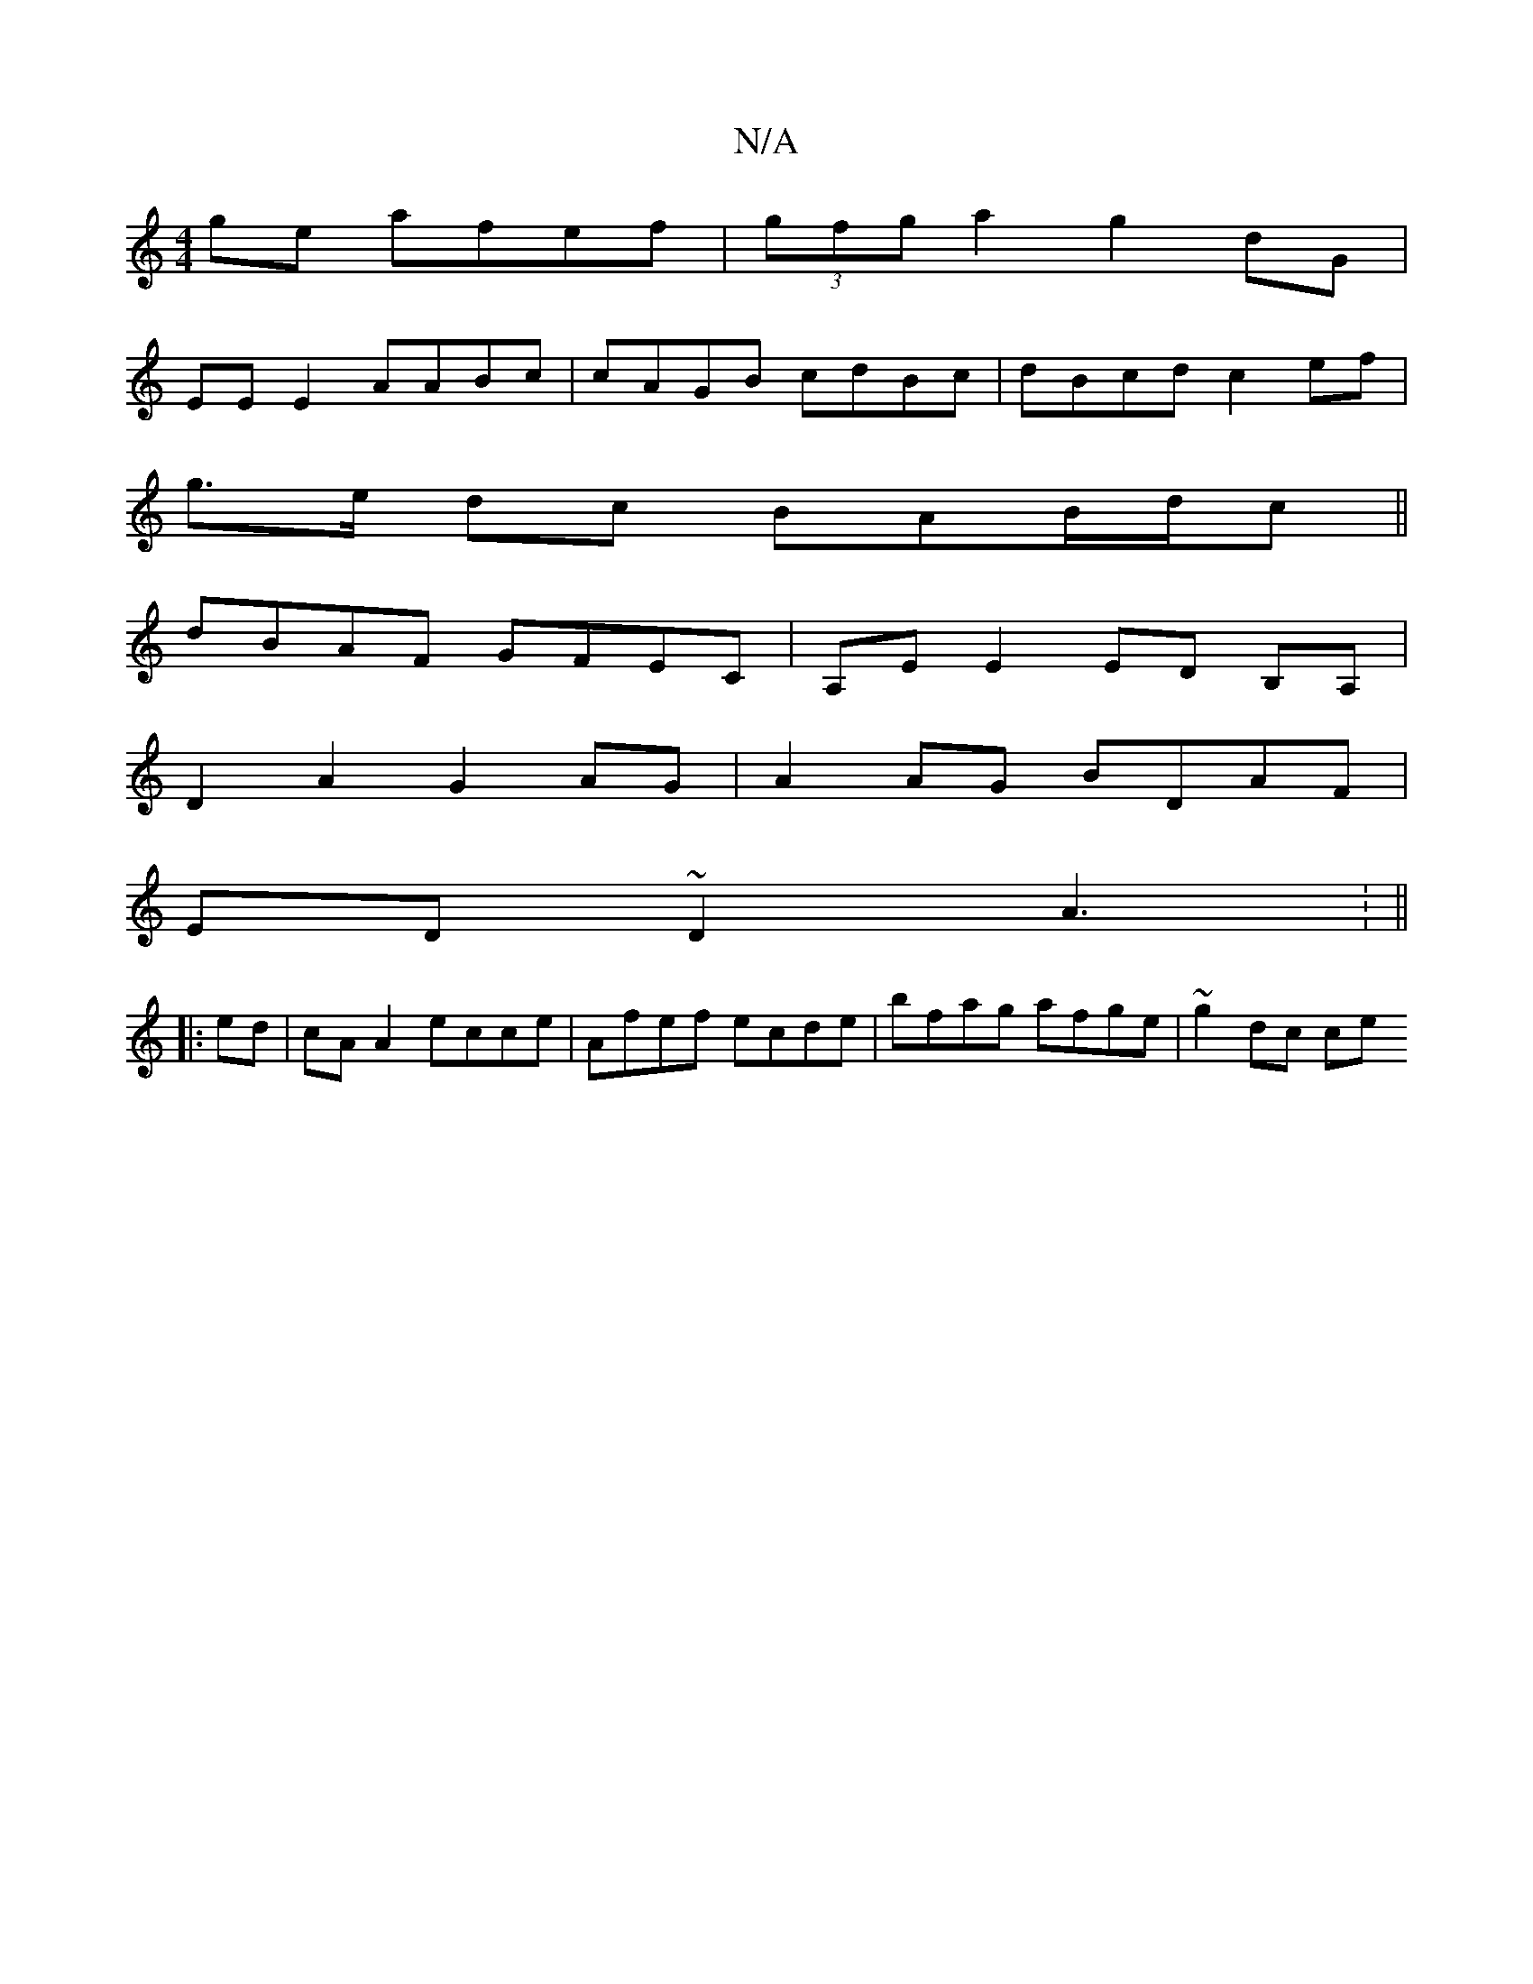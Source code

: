 X:1
T:N/A
M:4/4
R:N/A
K:Cmajor
2 ge afef | (3gfg a2 g2dG |
EE E2 AABc | cAGB cdBc | dBcd c2 ef|
g>e dc BAB/d/c||
dBAF GFE==C | A,E E2 ED B,A,|
D2A2 G2 AG|A2 AG BDAF |
ED~D2 A3: ||
|:ed |cA A2 ecce | Afef ecde | bfag afge | ~g2dc ce